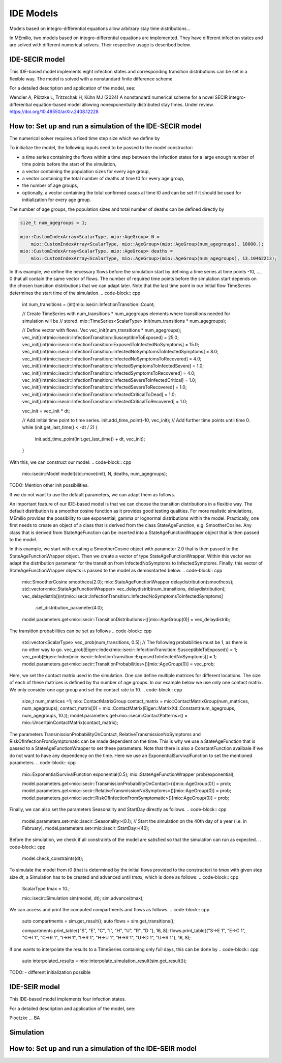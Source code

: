 IDE Models
==========

Models based on integro-differential equations allow arbitrary stay time distributions...

In MEmilio, two models based on integro-differential equations are implemented. They have different infection states and are solved with different numerical solvers. Their respective usage is described below.


IDE-SECIR model
----------------

This IDE-based model implements eight infection states and corresponding transition distributions can be set in a flexible way. The model is solved with a nonstandard finite difference scheme

For a detailed description and application of the model, see:

Wendler A, Plötzke L, Tritzschak H, Kühn MJ (2024) A nonstandard numerical scheme for a novel SECIR integro-differential equation-based model allowing nonexponentially distributed stay times. Under review. https://doi.org/10.48550/arXiv.2408.12228


How to: Set up and run a simulation of the IDE-SECIR model
-----------------------------------------------------------

The numerical solver requires a fixed time step size which we define by

.. code-block:: cpp
    ScalarType dt = 1.;

To initialize the model, the following inputs need to be passed to the model constructor:

- a time series containing the flows within a time step between the infection states for a large enough number of time points before the start of the simulation,
- a vector containing the population sizes for every age group,
- a vector containing the total number of deaths at time t0 for every age group,
- the number of age groups,
- optionally, a vector containing the total confirmed cases at time t0 and can be set if it should be used for initialization for every age group.

The number of age groups, the population sizes and total number of deaths can be defined directly by 

.. code-block:: cpp

    size_t num_agegroups = 1;

    mio::CustomIndexArray<ScalarType, mio::AgeGroup> N =
        mio::CustomIndexArray<ScalarType, mio::AgeGroup>(mio::AgeGroup(num_agegroups), 10000.);
    mio::CustomIndexArray<ScalarType, mio::AgeGroup> deaths =
        mio::CustomIndexArray<ScalarType, mio::AgeGroup>(mio::AgeGroup(num_agegroups), 13.10462213);

In this example, we define the necessary flows before the simulation start by defining a time series at time points -10, ..., 0 that all contain the same vector of flows. The number of required time points before the simulation start depends on the chosen transition distributions that we can adapt later. 
Note that the last time point in our initial flow TimeSeries determines the start time of the simulation. 
.. code-block:: cpp

    int num_transitions = (int)mio::isecir::InfectionTransition::Count;

    // Create TimeSeries with num_transitions * num_agegroups elements where transitions needed for simulation will be
    // stored.
    mio::TimeSeries<ScalarType> init(num_transitions * num_agegroups);

    // Define vector with flows. 
    Vec vec_init(num_transitions * num_agegroups);
    vec_init[(int)mio::isecir::InfectionTransition::SusceptibleToExposed]                 = 25.0;
    vec_init[(int)mio::isecir::InfectionTransition::ExposedToInfectedNoSymptoms]          = 15.0;
    vec_init[(int)mio::isecir::InfectionTransition::InfectedNoSymptomsToInfectedSymptoms] = 8.0;
    vec_init[(int)mio::isecir::InfectionTransition::InfectedNoSymptomsToRecovered]        = 4.0;
    vec_init[(int)mio::isecir::InfectionTransition::InfectedSymptomsToInfectedSevere]     = 1.0;
    vec_init[(int)mio::isecir::InfectionTransition::InfectedSymptomsToRecovered]          = 4.0;
    vec_init[(int)mio::isecir::InfectionTransition::InfectedSevereToInfectedCritical]     = 1.0;
    vec_init[(int)mio::isecir::InfectionTransition::InfectedSevereToRecovered]            = 1.0;
    vec_init[(int)mio::isecir::InfectionTransition::InfectedCriticalToDead]               = 1.0;
    vec_init[(int)mio::isecir::InfectionTransition::InfectedCriticalToRecovered]          = 1.0;

    vec_init = vec_init * dt;

    // Add initial time point to time series.
    init.add_time_point(-10, vec_init);
    // Add further time points until time 0.
    while (init.get_last_time() < -dt / 2) {
        init.add_time_point(init.get_last_time() + dt, vec_init);
    }

With this, we can construct our model:
.. code-block:: cpp
    mio::isecir::Model model(std::move(init), N, deaths, num_agegroups);


TODO: Mention other init possibilities. 


If we do not want to use the default parameters, we can adapt them as follows. 

An important feature of our IDE-based model is that we can choose the transition distributions in a flexible way. The default distribution is a smoother cosine function as it provides good testing qualities. For more realistic simulations, MEmilio provides the possibility to use exponential, gamma or lognormal distributions within the model.
Practically, one first needs to create an object of a class that is derived from the class StateAgeFunction, e.g. SmootherCosine. Any class that is derived from StateAgeFunction can be inserted into a StateAgeFunctionWrapper object that is then passed to the model.

In this example, we start with creating a SmootherCosine object with parameter 2.0 that is then passed to the StateAgeFunctionWrapper object. Then we create a vector of type StateAgeFunctionWrapper. Within this vector we adapt the distribution parameter for the transition from InfectedNoSymptoms to InfectedSymptoms. Finally, this vector of StateAgeFunctionWrapper objects is passed to the model as demosntarted below.  
.. code-block:: cpp
    mio::SmootherCosine smoothcos(2.0);
    mio::StateAgeFunctionWrapper delaydistribution(smoothcos);
    std::vector<mio::StateAgeFunctionWrapper> vec_delaydistrib(num_transitions, delaydistribution);
    vec_delaydistrib[(int)mio::isecir::InfectionTransition::InfectedNoSymptomsToInfectedSymptoms]
        .set_distribution_parameter(4.0);

    model.parameters.get<mio::isecir::TransitionDistributions>()[mio::AgeGroup(0)] = vec_delaydistrib;

The transition probabilities can be set as follows
.. code-block:: cpp
    std::vector<ScalarType> vec_prob(num_transitions, 0.5);
    // The following probabilities must be 1, as there is no other way to go.
    vec_prob[Eigen::Index(mio::isecir::InfectionTransition::SusceptibleToExposed)]        = 1;
    vec_prob[Eigen::Index(mio::isecir::InfectionTransition::ExposedToInfectedNoSymptoms)] = 1;
    model.parameters.get<mio::isecir::TransitionProbabilities>()[mio::AgeGroup(0)]        = vec_prob;

Here, we set the contact matrix used in the simulation. One can define multiple matrices for different locations. The size of each of these matrices is defined by tha number of age groups. 
In our example below we use only one contact matrix. We only consider one age group and set the contact rate to 10. 
.. code-block:: cpp
    size_t num_matrices =1;
    mio::ContactMatrixGroup contact_matrix = mio::ContactMatrixGroup(num_matrices, num_agegroups);
    contact_matrix[0] = mio::ContactMatrix(Eigen::MatrixXd::Constant(num_agegroups, num_agegroups, 10.));
    model.parameters.get<mio::isecir::ContactPatterns>() = mio::UncertainContactMatrix(contact_matrix);


The parameters TransmissionProbabilityOnContact, RelativeTransmissionNoSymptoms and RiskOfInfectionFromSymptomatic can be made dependent on the time. This is why we use a StateAgeFunction that is passed to a StateAgeFunctionWrapper to set these parameters. Note that there is also a ConstantFunction availbale if we do not want to have any dependency on the time. 
Here we use an ExponentialSurvivalFunction to set the mentioned parameters. 
.. code-block:: cpp
    mio::ExponentialSurvivalFunction exponential(0.5);
    mio::StateAgeFunctionWrapper prob(exponential);

    model.parameters.get<mio::isecir::TransmissionProbabilityOnContact>()[mio::AgeGroup(0)] = prob;
    model.parameters.get<mio::isecir::RelativeTransmissionNoSymptoms>()[mio::AgeGroup(0)]   = prob;
    model.parameters.get<mio::isecir::RiskOfInfectionFromSymptomatic>()[mio::AgeGroup(0)]   = prob;

Finally, we can also set the parameters Seasonality and StartDay directly as follows. 
.. code-block:: cpp
    model.parameters.set<mio::isecir::Seasonality>(0.1);
    // Start the simulation on the 40th day of a year (i.e. in February).
    model.parameters.set<mio::isecir::StartDay>(40);

Before the simulation, we check if all constraints of the model are satisfied so that the simulation can run as expected. 
.. code-block:: cpp
    model.check_constraints(dt);

To simulate the model from `t0` (that is determined by the initial flows provided to the constructor) to `tmax` with given step size `dt`, a Simulation has to be created and advanced until `tmax`, which is done as follows: 
.. code-block:: cpp
    ScalarType tmax = 10.;

    mio::isecir::Simulation sim(model, dt);
    sim.advance(tmax);

We can access and print the computed compartments and flows as follows. 
.. code-block:: cpp
    auto compartments = sim.get_result();
    auto flows = sim.get_transitions();

    compartments.print_table({"S", "E", "C", "I", "H", "U", "R", "D "}, 16, 8);
    flows.print_table({"S->E 1", "E->C 1", "C->I 1", "C->R 1", "I->H 1", "I->R 1", "H->U 1", "H->R 1", "U->D 1", "U->R 1"}, 16, 8);

If one wants to interpolate the results to a TimeSeries containing only full days, this can be done by
.. code-block:: cpp
    auto interpolated_results = mio::interpolate_simulation_result(sim.get_result());


TODO:   
- different initialization possible




IDE-SEIR model
---------------
This IDE-based model implements four infection states. 

For a detailed description and application of the model, see:

Ploetzke ... BA

Simulation
-----------

How to: Set up and run a simulation of the IDE-SEIR model
----------------------------------------------------------